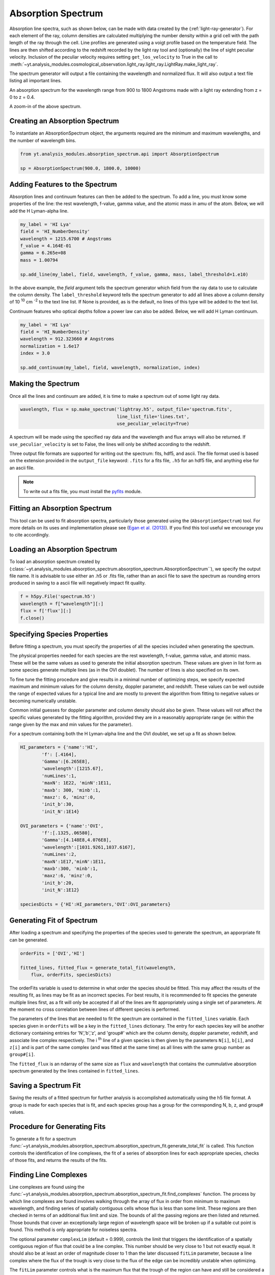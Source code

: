 .. _absorption_spectrum:

Absorption Spectrum
===================

.. sectionauthor:: Britton Smith <brittonsmith@gmail.com>

Absorption line spectra, such as shown below, can be made with data created by the 
(:ref:`light-ray-generator`).  For each element of the ray, column densities are 
calculated multiplying the number density within a grid cell with the path length 
of the ray through the cell.  Line profiles are generated using a voigt profile based 
on the temperature field.  The lines are then shifted according to the redshift 
recorded by the light ray tool and (optionally) the line of sight peculiar velocity.  
Inclusion of the peculiar velocity requires setting ``get_los_velocity`` to True in 
the call to 
:meth:`~yt.analysis_modules.cosmological_observation.light_ray.light_ray.LightRay.make_light_ray`.

The spectrum generator will output a file containing the wavelength and normalized flux.  
It will also output a text file listing all important lines.

.. image:: _images/spectrum_full.png
   :width: 500

An absorption spectrum for the wavelength range from 900 to 1800 Angstroms made with 
a light ray extending from z = 0 to z = 0.4.

.. image:: _images/spectrum_zoom.png
   :width: 500

A zoom-in of the above spectrum.

Creating an Absorption Spectrum
-------------------------------

To instantiate an AbsorptionSpectrum object, the arguments required are the minimum and 
maximum wavelengths, and the number of wavelength bins.

.. code-block:: python

  from yt.analysis_modules.absorption_spectrum.api import AbsorptionSpectrum

  sp = AbsorptionSpectrum(900.0, 1800.0, 10000)

Adding Features to the Spectrum
-------------------------------

Absorption lines and continuum features can then be added to the spectrum.  To add a 
line, you must know some properties of the line: the rest wavelength, f-value, gamma value, 
and the atomic mass in amu of the atom.  Below, we will add the H Lyman-alpha line.

.. code-block:: python
  
  my_label = 'HI Lya'
  field = 'HI_NumberDensity'
  wavelength = 1215.6700 # Angstroms
  f_value = 4.164E-01
  gamma = 6.265e+08
  mass = 1.00794
  
  sp.add_line(my_label, field, wavelength, f_value, gamma, mass, label_threshold=1.e10)

In the above example, the *field* argument tells the spectrum generator which field from the 
ray data to use to calculate the column density.  The ``label_threshold`` keyword tells the 
spectrum generator to add all lines above a column density of 10 :superscript:`10` 
cm :superscript:`-2` to the text line list.  If None is provided, as is the default, no 
lines of this type will be added to the text list.

Continuum features who optical depths follow a power law can also be added.  Below, we will add 
H Lyman continuum.

.. code-block:: python

  my_label = 'HI Lya'
  field = 'HI_NumberDensity'
  wavelength = 912.323660 # Angstroms
  normalization = 1.6e17
  index = 3.0
  
  sp.add_continuum(my_label, field, wavelength, normalization, index)

Making the Spectrum
-------------------

Once all the lines and continuum are added, it is time to make a spectrum out of 
some light ray data.

.. code-block:: python

  wavelength, flux = sp.make_spectrum('lightray.h5', output_file='spectrum.fits', 
                                      line_list_file='lines.txt',
                                      use_peculiar_velocity=True)

A spectrum will be made using the specified ray data and the wavelength and flux arrays 
will also be returned.  If ``use_peculiar_velocity`` is set to False, the lines will only 
be shifted according to the redshift.

Three output file formats are supported for writing out the spectrum: fits, 
hdf5, and ascii.  The file format used is based on the extension provided 
in the ``output_file`` keyword: ``.fits`` for a fits file, 
``.h5`` for an hdf5 file, and anything else for an ascii file.

.. note:: To write out a fits file, you must install the `pyfits <http://www.stsci.edu/resources/software_hardware/pyfits>`_ module.

Fitting an Absorption Spectrum
------------------------------

.. sectionauthor:: Hilary Egan <hilary.egan@colorado.edu>

This tool can be used to fit absorption spectra, particularly those
generated using the (``AbsorptionSpectrum``) tool. For more details
on its uses and implementation please see (`Egan et al. (2013)
<http://arxiv.org/abs/1307.2244>`_). If you find this tool useful we 
encourage you to cite accordingly.

Loading an Absorption Spectrum
------------------------------

To load an absorption spectrum created by 
(:class:`~yt.analysis_modules.absorption_spectrum.absorption_spectrum.AbsorptionSpectrum``), 
we specify the output file name. It is advisable to use either an .h5
or .fits file, rather than an ascii file to save the spectrum as rounding
errors produced in saving to a ascii file will negatively impact fit quality.

.. code-block:: python

    f = h5py.File('spectrum.h5')
    wavelength = f["wavelength"][:]
    flux = f['flux'][:]
    f.close()

Specifying Species Properties
-----------------------------

Before fitting a spectrum, you must specify the properties of all the 
species included when generating the spectrum.

The physical properties needed for each species are the rest wavelength,
f-value, gamma value, and atomic mass. These will be the same values
as used to generate the initial absorption spectrum. These values are
given in list form as some species generate multiple lines (as in the
OVI doublet). The number of lines is also specified on its own.

To fine tune the fitting procedure and give results in a minimal
number of optimizing steps, we specify expected maximum and minimum
values for the column density, doppler parameter, and redshift. These 
values can be well outside the range of expected values for a typical line
and are mostly to prevent the algorithm from fitting to negative values
or becoming numerically unstable.

Common initial guesses for doppler parameter and column density should also
be given. These values will not affect the specific values generated by
the fitting algorithm, provided they are in a reasonably appropriate range
(ie: within the range given by the max and min values for the parameter).

For a spectrum containing both the H Lyman-alpha line and the OVI doublet,
we set up a fit as shown below.

.. code-block:: python

    HI_parameters = {'name':'HI',
            'f': [.4164],
            'Gamma':[6.265E8],
            'wavelength':[1215.67],
            'numLines':1,
            'maxN': 1E22, 'minN':1E11,
            'maxb': 300, 'minb':1,
            'maxz': 6, 'minz':0,
            'init_b':30,
            'init_N':1E14}

    OVI_parameters = {'name':'OVI',
            'f':[.1325,.06580],
            'Gamma':[4.148E8,4.076E8],
            'wavelength':[1031.9261,1037.6167],
            'numLines':2,
            'maxN':1E17,'minN':1E11,
            'maxb':300, 'minb':1,
            'maxz':6, 'minz':0,
            'init_b':20,
            'init_N':1E12}

    speciesDicts = {'HI':HI_parameters,'OVI':OVI_parameters}


Generating Fit of Spectrum
--------------------------

After loading a spectrum and specifying the properties of the species
used to generate the spectrum, an apporpriate fit can be generated. 

.. code-block:: python

    orderFits = ['OVI','HI']

    fitted_lines, fitted_flux = generate_total_fit(wavelength,
        flux, orderFits, speciesDicts)

The orderFits variable is used to determine in what order the species
should be fitted. This may affect the results of the resulting fit,
as lines may be fit as an incorrect species. For best results, it is
recommended to fit species the generate multiple lines first, as a fit
will only be accepted if all of the lines are fit appropriately using
a single set of parameters. At the moment no cross correlation between
lines of different species is performed. 

The parameters of the lines that are needed to fit the spectrum are contained 
in the ``fitted_lines`` variable. Each species given in ``orderFits`` will
be a key in the ``fitted_lines`` dictionary. The entry for each species 
key will be another dictionary containing entries for 'N','b','z', and 
'group#' which are the column density, doppler parameter, redshift,
and associate line complex respectively. The i :superscript:`th` line 
of a given species is then given by the parameters ``N[i]``, ``b[i]``, 
and ``z[i]`` and is part of the same complex (and was fitted at the same time)
as all lines with the same group number as ``group#[i]``.

The ``fitted_flux`` is an ndarray of the same size as ``flux`` and 
``wavelength`` that contains the cummulative absorption spectrum generated 
by the lines contained in ``fitted_lines``.

Saving a Spectrum Fit
---------------------

Saving the results of a fitted spectrum for further analysis is
accomplished automatically using the h5 file format. A group
is made for each species that is fit, and each species group has
a group for the corresponding N, b, z, and group# values.

.. _fitting_procedure:

Procedure for Generating Fits
-----------------------------

.. sectionauthor:: Hilary Egan <hilary.egan@colorado.edu>

To generate a fit for a spectrum 
:func:`~yt.analysis_modules.absorption_spectrum.absorption_spectrum_fit.generate_total_fit` 
is called.
This function controls the identification of line complexes, the fit
of a series of absorption lines for each appropriate species, checks of
those fits, and returns the results of the fits.

Finding Line Complexes
----------------------

Line complexes are found using the 
:func:`~yt.analysis_modules.absorption_spectrum.absorption_spectrum_fit.find_complexes`
function. The process by which line complexes are found involves walking through
the array of flux in order from minimum to maximum wavelength, and finding
series of spatially contiguous cells whose flux is less than some limit.
These regions are then checked in terms of an additional flux limit and size.
The bounds of all the passing regions are then listed and returned. Those
bounds that cover an exceptionally large region of wavelength space will be
broken up if a suitable cut point is found. This method is only appropriate
for noiseless spectra.

The optional parameter ``complexLim`` (default = 0.999), controls the limit
that triggers the identification of a spatially contiguous region of flux
that could be a line complex. This number should be very close to 1 but not
exactly equal. It should also be at least an order of magnitude closer to 1
than the later discussed ``fitLim`` parameter, because a line complex where
the flux of the trough is very close to the flux of the edge can be incredibly
unstable when optimizing.

The ``fitLim`` parameter controls what is the maximum flux that the trough
of the region can have and still be considered a line complex. This 
effectively controls the sensitivity to very low column absorbers. Default
value is ``fitLim`` = 0.99. If a region is identified where the flux of the trough
is greater than this value, the region is simply ignored.

The ``minLength`` parameter controls the minimum number of array elements 
that an identified region must have. This value must be greater than or
equal to 3 as there are a minimum of 3 free parameters that must be fit.
Default is ``minLength`` = 3.

The ``maxLength`` parameter controls the maximum number of array elements
that an identified region can have before it is split into separate regions.
Default is ``maxLength`` = 1000. This should be adjusted based on the 
resolution of the spectrum to remain appropriate. The value correspond
to a wavelength of roughly 50 angstroms. 

The ``splitLim`` parameter controls how exceptionally large regions are split.
When such a region is identified by having more array elements than
``maxLength``, the point of maximum flux (or minimum absorption) in the 
middle two quartiles is identified. If that point has a flux greater than
or equal to ``splitLim``, then two separate complexes are created: one from
the lower wavelength edge to the minimum absorption point and the other from
the minimum absorption point to the higher wavelength edge. The default
value is ``splitLim`` =.99, but it should not drastically affect results, so
long as the value is reasonably close to 1.

Fitting a Line Complex
----------------------

After a complex is identified, it is fitted by iteratively adding and 
optimizing a set of Voigt Profiles for a particular species until the
region is considered successfully fit. The optimizing is accomplished
using scipy's least squares optimizer. This requires an initial estimate
of the parameters to be fit (column density, b-value, redshift) for each
line.

Each time a line is added, the guess of the parameters is based on
the difference between the line complex and the fit so far. For the first line
this just means the initial guess is based solely on the flux of the line
complex. The column density is given by the initial column density given
in the species parameters dictionary. If the line is saturated (some portion
of the flux with a value less than .1) than the larger initial column density
guess is chosen. If the flux is relatively high (all values >.9) than the
smaller initial guess is given. These values are chosen to make optimization
faster and more stable by being closer to the actual value, but the final
results of fitting should not depend on them as they merely provide a
starting point. 

After the parameters for a line are optimized for the first time, the 
optimized parameters are then used for the initial guess on subsequent 
iterations with more lines. 

The complex is considered successfully fit when the sum of the squares of 
the difference between the flux generated from the fit and the desired flux
profile is less than ``errBound``. ``errBound`` is related to the optional
parameter to 
:meth:`~yt.analysis_modules.cosmological_observation.light_ray.light_ray.LightRay.generate_total_fit`,
``maxAvgError`` by the number of array elements in the region such that 
``errBound`` = number of elements * ``maxAvgError``.

There are several other conditions under which the cycle of adding and 
optimizing lines will halt. If the error of the optimized fit from adding
a line is an order of magnitude worse than the error of the fit without
that line, then it is assumed that the fitting has become unstable and 
the latest line is removed. Lines are also prevented from being added if
the total number of lines is greater than the number of elements in the flux
array being fit divided by 3. This is because there must not be more free
parameters in a fit than the number of points to constrain them. 

Checking Fit Results
--------------------

After an acceptable fit for a region is determined, there are several steps
the algorithm must go through to validate the fits. 

First, the parameters must be in a reasonable range. This is a check to make 
sure that the optimization did not become unstable and generate a fit that
diverges wildly outside the region where the fit was performed. This way, even
if particular complex cannot be fit, the rest of the spectrum fitting still
behaves as expected. The range of acceptability for each parameter is given
in the species parameter dictionary. These are merely broad limits that will
prevent numerical instability rather than physical limits.

In cases where a single species generates multiple lines (as in the OVI 
doublet), the fits are then checked for higher wavelength lines. Originally
the fits are generated only considering the lowest wavelength fit to a region.
This is because we perform the fitting of complexes in order from the lowest
wavelength to the highest, so any contribution to a complex being fit must
come from the lower wavelength as the higher wavelength contributions would
already have been subtracted out after fitting the lower wavelength. 

Saturated Lyman Alpha Fitting Tools
-----------------------------------

In cases where a large or saturated line (there exists a point in the complex
where the flux is less than .1) fails to be fit properly at first pass, a
more robust set of fitting tools is used to try and remedy the situation.
The basic approach is to simply try a much wider range of initial parameter
guesses in order to find the true optimization minimum, rather than getting
stuck in a local minimum. A set of hard coded initial parameter guesses
for Lyman alpha lines is given by the function 
:func:`~yt.analysis_modules.absorption_spectrum.absorption_spectrum_fit.get_test_lines`.
Also included in these parameter guesses is an an initial guess of a high
column cool line overlapping a lower column warm line, indictive of a 
broad Lyman alpha (BLA) absorber.
